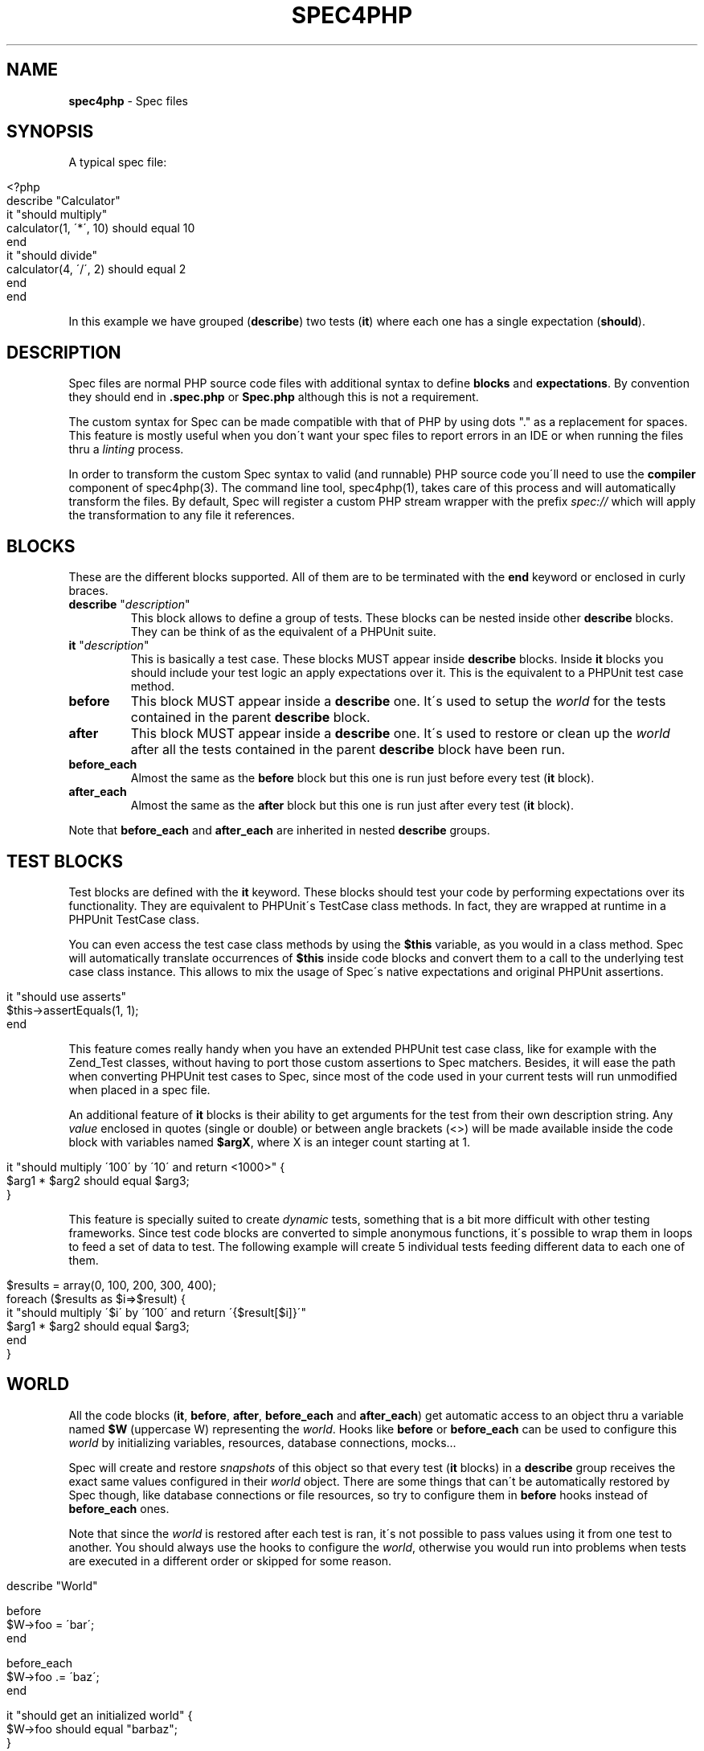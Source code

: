 .\" generated with Ronn/v0.7.3
.\" http://github.com/rtomayko/ronn/tree/0.7.3
.
.TH "SPEC4PHP" "5" "September 2011" "Ivan -DrSlump- Montes" "Spec for PHP 0.9.3"
.
.SH "NAME"
\fBspec4php\fR \- Spec files
.
.SH "SYNOPSIS"
A typical spec file:
.
.IP "" 4
.
.nf

<?php
describe "Calculator"
    it "should multiply"
        calculator(1, \'*\', 10) should equal 10
    end
    it "should divide"
        calculator(4, \'/\', 2) should equal 2
    end
end
.
.fi
.
.IP "" 0
.
.P
In this example we have grouped (\fBdescribe\fR) two tests (\fBit\fR) where each one has a single expectation (\fBshould\fR)\.
.
.SH "DESCRIPTION"
Spec files are normal PHP source code files with additional syntax to define \fBblocks\fR and \fBexpectations\fR\. By convention they should end in \fB\.spec\.php\fR or \fBSpec\.php\fR although this is not a requirement\.
.
.P
The custom syntax for Spec can be made compatible with that of PHP by using dots "\." as a replacement for spaces\. This feature is mostly useful when you don\'t want your spec files to report errors in an IDE or when running the files thru a \fIlinting\fR process\.
.
.P
In order to transform the custom Spec syntax to valid (and runnable) PHP source code you\'ll need to use the \fBcompiler\fR component of spec4php(3)\. The command line tool, spec4php(1), takes care of this process and will automatically transform the files\. By default, Spec will register a custom PHP stream wrapper with the prefix \fIspec://\fR which will apply the transformation to any file it references\.
.
.SH "BLOCKS"
These are the different blocks supported\. All of them are to be terminated with the \fBend\fR keyword or enclosed in curly braces\.
.
.TP
\fBdescribe\fR "\fIdescription\fR"
This block allows to define a group of tests\. These blocks can be nested inside other \fBdescribe\fR blocks\. They can be think of as the equivalent of a PHPUnit suite\.
.
.TP
\fBit\fR "\fIdescription\fR"
This is basically a test case\. These blocks MUST appear inside \fBdescribe\fR blocks\. Inside \fBit\fR blocks you should include your test logic an apply expectations over it\. This is the equivalent to a PHPUnit test case method\.
.
.TP
\fBbefore\fR
This block MUST appear inside a \fBdescribe\fR one\. It\'s used to setup the \fIworld\fR for the tests contained in the parent \fBdescribe\fR block\.
.
.TP
\fBafter\fR
This block MUST appear inside a \fBdescribe\fR one\. It\'s used to restore or clean up the \fIworld\fR after all the tests contained in the parent \fBdescribe\fR block have been run\.
.
.TP
\fBbefore_each\fR
Almost the same as the \fBbefore\fR block but this one is run just before every test (\fBit\fR block)\.
.
.TP
\fBafter_each\fR
Almost the same as the \fBafter\fR block but this one is run just after every test (\fBit\fR block)\.
.
.P
Note that \fBbefore_each\fR and \fBafter_each\fR are inherited in nested \fBdescribe\fR groups\.
.
.SH "TEST BLOCKS"
Test blocks are defined with the \fBit\fR keyword\. These blocks should test your code by performing expectations over its functionality\. They are equivalent to PHPUnit\'s TestCase class methods\. In fact, they are wrapped at runtime in a PHPUnit TestCase class\.
.
.P
You can even access the test case class methods by using the \fB$this\fR variable, as you would in a class method\. Spec will automatically translate occurrences of \fB$this\fR inside code blocks and convert them to a call to the underlying test case class instance\. This allows to mix the usage of Spec\'s native expectations and original PHPUnit assertions\.
.
.IP "" 4
.
.nf

it "should use asserts"
    $this\->assertEquals(1, 1);
end
.
.fi
.
.IP "" 0
.
.P
This feature comes really handy when you have an extended PHPUnit test case class, like for example with the Zend_Test classes, without having to port those custom assertions to Spec matchers\. Besides, it will ease the path when converting PHPUnit test cases to Spec, since most of the code used in your current tests will run unmodified when placed in a spec file\.
.
.P
An additional feature of \fBit\fR blocks is their ability to get arguments for the test from their own description string\. Any \fIvalue\fR enclosed in quotes (single or double) or between angle brackets (<>) will be made available inside the code block with variables named \fB$argX\fR, where X is an integer count starting at 1\.
.
.IP "" 4
.
.nf

it "should multiply \'100\' by \'10\' and return <1000>" {
    $arg1 * $arg2 should equal $arg3;
}
.
.fi
.
.IP "" 0
.
.P
This feature is specially suited to create \fIdynamic\fR tests, something that is a bit more difficult with other testing frameworks\. Since test code blocks are converted to simple anonymous functions, it\'s possible to wrap them in loops to feed a set of data to test\. The following example will create 5 individual tests feeding different data to each one of them\.
.
.IP "" 4
.
.nf

$results = array(0, 100, 200, 300, 400);
foreach ($results as $i=>$result) {
    it "should multiply \'$i\' by \'100\' and return \'{$result[$i]}\'"
        $arg1 * $arg2 should equal $arg3;
    end
}
.
.fi
.
.IP "" 0
.
.SH "WORLD"
All the code blocks (\fBit\fR, \fBbefore\fR, \fBafter\fR, \fBbefore_each\fR and \fBafter_each\fR) get automatic access to an object thru a variable named \fB$W\fR (uppercase W) representing the \fIworld\fR\. Hooks like \fBbefore\fR or \fBbefore_each\fR can be used to configure this \fIworld\fR by initializing variables, resources, database connections, mocks\.\.\.
.
.P
Spec will create and restore \fIsnapshots\fR of this object so that every test (\fBit\fR blocks) in a \fBdescribe\fR group receives the exact same values configured in their \fIworld\fR object\. There are some things that can\'t be automatically restored by Spec though, like database connections or file resources, so try to configure them in \fBbefore\fR hooks instead of \fBbefore_each\fR ones\.
.
.P
Note that since the \fIworld\fR is restored after each test is ran, it\'s not possible to pass values using it from one test to another\. You should always use the hooks to configure the \fIworld\fR, otherwise you would run into problems when tests are executed in a different order or skipped for some reason\.
.
.IP "" 4
.
.nf

describe "World"

    before
       $W\->foo = \'bar\';
    end

    before_each
        $W\->foo \.= \'baz\';
    end

    it "should get an initialized world" {
        $W\->foo should equal "barbaz";
    }
end
.
.fi
.
.IP "" 0
.
.SH "EXPECTATIONS"
Expectations are defined in Spec by using a subject\-predicate form that mimics english natural language\. Basically they take the form "\fBsubject\fR \fIshould\fR \fBpredicate\fR" where \fBsubject\fR is a PHP expression and \fBpredicate\fR defines matchers and expected values\.
.
.P
Any PHP expressions can be used before \fIshould\fR, however some are not completely supported, for example, it\'s not possible to use anonymous functions as the expectation \fBsubject\fR\. To improve readability and ensure the parser works as expected is useful to wrap them in parenthesis\.
.
.P
Matchers in the \fBpredicate\fR part can have an expected value, any simple PHP expression following the matcher phrase idents will be used as an argument to the matcher function\. If you need to use function calls or other more complex expressions you can wrap them in parenthesis, otherwise the parser might not be able to parse it correctly\.
.
.P
Expectations do not need to be ended with a semicolon character (\';\') when the next word is the \fBend\fR keyword or there is an empty line below it\.
.
.P
In some cases it makes sense to use comparison symbols instead of writing it as text\. See the following table for the mapping between the comparison symbols and their matchers\.
.
.IP "" 4
.
.nf

   Symbol     |     Matcher
\-\-\-\-\-\-\-\-\-\-\-\-\-\-\-\-\-\-\-\-\-\-\-\-\-\-\-\-\-\-
    ===       |    same
    !==       |    not same
    ==        |    equal
    !=        |    not equal
    >         |    greater
    <         |    less
    >=        |    at least
    <=        |    at most
.
.fi
.
.IP "" 0
.
.P
Additionally, any matcher can be negated by using the word \fBnot\fR in it\.
.
.P
See the following examples of expectations:
.
.IP "" 4
.
.nf

$result should be integer;
(1+1) should not equal 1;
trim("  foo ") should be exactly "foo";
count(array(1,2,3)) should >= 2;
$result should equal (1/2 + 5);
1 should not equal 2;
1 should != 2;
"foo" should equal (trim("  foo  "))
true should be ((bool)$var)
.
.fi
.
.IP "" 0
.
.SH "COORDINATION"
Complex expectations can be \fIcoordinated\fR by using operators \fBand\fR, \fBor\fR and \fBbut\fR\. It\'s important to understand the operator precedence rules before using them, although they try to follow common conventions for the english language there might be cases where they don\'t quite do what they look like\.
.
.P
All operators are left\-associative and take two operands, thus the precedence rules are very simple:
.
.IP "" 4
.
.nf

  operator  |  precedence index
\-\-\-\-\-\-\-\-\-\-\-\-\-\-\-\-\-\-\-\-\-\-\-\-\-\-\-\-\-\-\-\-\-
    and     |        3
    or      |        2
    but     |        1
    ,and    |        1
.
.fi
.
.IP "" 0
.
.P
Please note that it\'s not possible to override the standard precedence rules by using parentheses\. Expectations should be kept simple, when in doubt break up complex expectations into simpler ones\.
.
.P
Please review the following examples to see how these precedence rules apply\.
.
.IP "" 4
.
.nf

should be integer or string and equal "1"
(integer) OR (string AND equal "1")

\-\- Note that a comma followed by an operand behaves like an "or"
should be integer, float or string
(integer) OR (float) OR (string)
should be integer, string and equal to 10 or float
(integer) OR (string AND equal 10) OR (float)

\-\- Note that a comma followed by "and" behaves like a "but"
should be integer or string but less than 10
should be integer or string, and less than 10
(integer OR string) AND (less than 10)

should be integer or string and equal 0 or float
(integer) OR (string AND equal 0) OR (float)

should be integer or string and equal "1" but not be a float
( (integer) OR (string AND equal "1") ) AND (not be float)

\-\- Note that if no matchers are given the last one is used
should be equal to 10, 20 or 30
(equal 10) OR (equal 20) OR (equal 30)
.
.fi
.
.IP "" 0
.
.SH "ANNOTATIONS"
Annotations can be defined in two ways, using the standard javadoc like comment with \fB@tag\fR entries or a more lightweight alternative using a hash line comment followed by a word: \fB# tag\fR\.
.
.P
Most annotations are inherited by child \fBdescribe\fR groups and \fBit\fR blocks\. In the case where there is a collision the deepest one in the hierarchy wins\.
.
.P
Spec understands the following annotation tags:
.
.TP
\fBclass\fR \fIclass_name\fR
Tells Spec to create a test case inheriting from the given class\. This is very useful to allow the use of Spec with custom TestCase classes you might already have or for enabling the use of Zend_Test or PHPUnit\'s Selenium test case implementation\.
.
.TP
\fBthrows\fR [\fIcode\fR] \fIclass\fR [\fImessage\fR]
This annotation instructs Spec to perform an additional assertion when runnning the test, ensuring that it should throw an exception matching the given code or the given exception class\.
.
.TP
\fBtodo\fR, \fBincomplete\fR
Flags a test case as incomplete\. Spec will report these test cases in a different way to standard ones, so it\'s easy to know when a test is passing but doesn\'t yet tests all the functionality it should\.
.
.TP
\fBskip\fR
A test case with this tag will make Spec skip its execution but log in the report that it was skipped\. It\'s a great way to disable some test cases known to fail for any reason\.
.
.P
Additionally, most PHPUnit annotations should work when using spec files too, see PHPUnit documentation \fIhttp://www\.phpunit\.de/manual/current/en/appendixes\.annotations\.html\fR
.
.SH "GOTCHAS"
Spec will load the spec files via a custom stream wrapper which provokes \fB__DIR__\fR and \fB__FILE__\fR magic constants to include the stream prefix in them\. Often times it\'s needed to load files relative to the spec file location, in these cases we would usually use the \fB__DIR__\fR constant\. Spec takes this into account and will automatically convert this constant to calls to \fBSpec::dir(__DIR__)\fR which returns a normalized version of the value\. For \fB__FILE__\fR however there is no special threatment, so if you use code like \fBdirname(__FILE__)\fR please update it to use the \fB__DIR__\fR one\.
.
.IP "" 4
.
.nf

// /path/to/fixtures/class\.php
include __DIR__ \. \'/fixtures/class\.php\';
// /path/to/fixtures/data\.txt
$data = file_get_contents(__DIR__ \. \'/fixtures/data\.txt\');
// spec://fixtures/data\.txt
$data = file_get_contents(dirname(__FILE__) \. \'/fixtures/data\.txt\');
.
.fi
.
.IP "" 0
.
.P
Note that including spec files from another spec file is not officially supported yet\. It might work in some cases but it\'s desirable to layout your tests using individual files to avoid conflicts and erroneous behavior\.
.
.SH "CUSTOM TEST CLASSES"
It\'s possible to use custom test case classes that extend the \fBPHPUnit_Framework_TestCase\fR one\. They can be implemented by you or come from a framework, like the ones from Zend_Test\.
.
.P
Spec is able to \fIpatch\fR any given class to add support for its features, so it\'s completely possible to use those classes without having to modify them in any way\.
.
.P
The way to tell Spec what class it should use is by defining an annotation for a \fBdescribe\fR or \fBit\fR block, like in the following example:
.
.IP "" 4
.
.nf

# class Zend_Test_PHPUnit_ControllerTestCase
describe "Calculator"
  it "should multiply" {
    (1*3) should equal 3;
  }

  // @class PHPUnit_Framework_TestCase
  it "should divide"
    (3/1) should equal 3;
  end
end
.
.fi
.
.IP "" 0
.
.P
Note that this annotation is inherited by child blocks, so there is no need to specify it for each test\.
.
.SH "EXAMPLES"
See Spec\'s own tests in the GitHub repository to see examples\.
.
.SH "COPYRIGHT"
Spec for PHP is Copyright (C) 2011 Ivan \-DrSlump\- Montes \fIhttp://pollinimini\.net\fR
.
.SH "SEE ALSO"
spec4php(1), spec4php(3), \fIhttp://github\.com/drslump/spec\-php\fR
